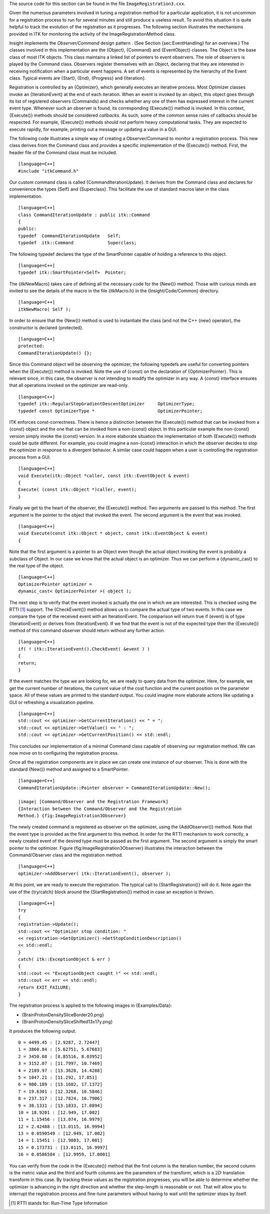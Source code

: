 The source code for this section can be found in the file
``ImageRegistration3.cxx``.

Given the numerous parameters involved in tuning a registration method
for a particular application, it is not uncommon for a registration
process to run for several minutes and still produce a useless result.
To avoid this situation it is quite helpful to track the evolution of
the registration as it progresses. The following section illustrates the
mechanisms provided in ITK for monitoring the activity of the
ImageRegistrationMethod class.

Insight implements the *Observer/Command* design pattern . (See
Section {sec:EventHandling} for an overview.) The classes involved in
this implementation are the {Object}, {Command} and {EventObject}
classes. The Object is the base class of most ITK objects. This class
maintains a linked list of pointers to event observers. The role of
observers is played by the Command class. Observers register themselves
with an Object, declaring that they are interested in receiving
notification when a particular event happens. A set of events is
represented by the hierarchy of the Event class. Typical events are
{Start}, {End}, {Progress} and {Iteration}.

Registration is controlled by an {Optimizer}, which generally executes
an iterative process. Most Optimizer classes invoke an {IterationEvent}
at the end of each iteration. When an event is invoked by an object,
this object goes through its list of registered observers (Commands) and
checks whether any one of them has expressed interest in the current
event type. Whenever such an observer is found, its corresponding
{Execute()} method is invoked. In this context, {Execute()} methods
should be considered *callbacks*. As such, some of the common sense
rules of callbacks should be respected. For example, {Execute()} methods
should not perform heavy computational tasks. They are expected to
execute rapidly, for example, printing out a message or updating a value
in a GUI.

The following code illustrates a simple way of creating a
Observer/Command to monitor a registration process. This new class
derives from the Command class and provides a specific implementation of
the {Execute()} method. First, the header file of the Command class must
be included.

::

    [language=C++]
    #include "itkCommand.h"

Our custom command class is called {CommandIterationUpdate}. It derives
from the Command class and declares for convenience the types {Self} and
{Superclass}. This facilitate the use of standard macros later in the
class implementation.

::

    [language=C++]
    class CommandIterationUpdate : public itk::Command
    {
    public:
    typedef  CommandIterationUpdate   Self;
    typedef  itk::Command             Superclass;

The following typedef declares the type of the SmartPointer capable of
holding a reference to this object.

::

    [language=C++]
    typedef itk::SmartPointer<Self>  Pointer;

The {itkNewMacro} takes care of defining all the necessary code for the
{New()} method. Those with curious minds are invited to see the details
of the macro in the file {itkMacro.h} in the {Insight/Code/Common}
directory.

::

    [language=C++]
    itkNewMacro( Self );

In order to ensure that the {New()} method is used to instantiate the
class (and not the C++ {new} operator), the constructor is declared
{protected}.

::

    [language=C++]
    protected:
    CommandIterationUpdate() {};

Since this Command object will be observing the optimizer, the following
typedefs are useful for converting pointers when the {Execute()} method
is invoked. Note the use of {const} on the declaration of
{OptimizerPointer}. This is relevant since, in this case, the observer
is not intending to modify the optimizer in any way. A {const} interface
ensures that all operations invoked on the optimizer are read-only.

::

    [language=C++]
    typedef itk::RegularStepGradientDescentOptimizer     OptimizerType;
    typedef const OptimizerType *                        OptimizerPointer;

ITK enforces const-correctness. There is hence a distinction between the
{Execute()} method that can be invoked from a {const} object and the one
that can be invoked from a non-{const} object. In this particular
example the non-{const} version simply invoke the {const} version. In a
more elaborate situation the implementation of both {Execute()} methods
could be quite different. For example, you could imagine a non-{const}
interaction in which the observer decides to stop the optimizer in
response to a divergent behavior. A similar case could happen when a
user is controlling the registration process from a GUI.

::

    [language=C++]
    void Execute(itk::Object *caller, const itk::EventObject & event)
    {
    Execute( (const itk::Object *)caller, event);
    }

Finally we get to the heart of the observer, the {Execute()} method. Two
arguments are passed to this method. The first argument is the pointer
to the object that invoked the event. The second argument is the event
that was invoked.

::

    [language=C++]
    void Execute(const itk::Object * object, const itk::EventObject & event)
    {

Note that the first argument is a pointer to an Object even though the
actual object invoking the event is probably a subclass of Object. In
our case we know that the actual object is an optimizer. Thus we can
perform a {dynamic\_cast} to the real type of the object.

::

    [language=C++]
    OptimizerPointer optimizer =
    dynamic_cast< OptimizerPointer >( object );

The next step is to verify that the event invoked is actually the one in
which we are interested. This is checked using the RTTI [1]_ support.
The {CheckEvent()} method allows us to compare the actual type of two
events. In this case we compare the type of the received event with an
IterationEvent. The comparison will return true if {event} is of type
{IterationEvent} or derives from {IterationEvent}. If we find that the
event is not of the expected type then the {Execute()} method of this
command observer should return without any further action.

::

    [language=C++]
    if( ! itk::IterationEvent().CheckEvent( &event ) )
    {
    return;
    }

If the event matches the type we are looking for, we are ready to query
data from the optimizer. Here, for example, we get the current number of
iterations, the current value of the cost function and the current
position on the parameter space. All of these values are printed to the
standard output. You could imagine more elaborate actions like updating
a GUI or refreshing a visualization pipeline.

::

    [language=C++]
    std::cout << optimizer->GetCurrentIteration() << " = ";
    std::cout << optimizer->GetValue() << " : ";
    std::cout << optimizer->GetCurrentPosition() << std::endl;

This concludes our implementation of a minimal Command class capable of
observing our registration method. We can now move on to configuring the
registration process.

Once all the registration components are in place we can create one
instance of our observer. This is done with the standard {New()} method
and assigned to a SmartPointer.

::

    [language=C++]
    CommandIterationUpdate::Pointer observer = CommandIterationUpdate::New();

    |image| [Command/Observer and the Registration Framework]
    {Interaction between the Command/Observer and the Registration
    Method.} {fig:ImageRegistration3Observer}

The newly created command is registered as observer on the optimizer,
using the {AddObserver()} method. Note that the event type is provided
as the first argument to this method. In order for the RTTI mechanism to
work correctly, a newly created event of the desired type must be passed
as the first argument. The second argument is simply the smart pointer
to the optimizer. Figure {fig:ImageRegistration3Observer} illustrates
the interaction between the Command/Observer class and the registration
method.

::

    [language=C++]
    optimizer->AddObserver( itk::IterationEvent(), observer );

At this point, we are ready to execute the registration. The typical
call to {StartRegistration()} will do it. Note again the use of the
{try/catch} block around the {StartRegistration()} method in case an
exception is thrown.

::

    [language=C++]
    try
    {
    registration->Update();
    std::cout << "Optimizer stop condition: "
    << registration->GetOptimizer()->GetStopConditionDescription()
    << std::endl;
    }
    catch( itk::ExceptionObject & err )
    {
    std::cout << "ExceptionObject caught !" << std::endl;
    std::cout << err << std::endl;
    return EXIT_FAILURE;
    }

The registration process is applied to the following images in
{Examples/Data}:

-  {BrainProtonDensitySliceBorder20.png}

-  {BrainProtonDensitySliceShifted13x17y.png}

It produces the following output.

::

    0 = 4499.45 : [2.9287, 2.72447]
    1 = 3860.84 : [5.62751, 5.67683]
    2 = 3450.68 : [8.85516, 8.03952]
    3 = 3152.07 : [11.7997, 10.7469]
    4 = 2189.97 : [13.3628, 14.4288]
    5 = 1047.21 : [11.292, 17.851]
    6 = 900.189 : [13.1602, 17.1372]
    7 = 19.6301 : [12.3268, 16.5846]
    8 = 237.317 : [12.7824, 16.7906]
    9 = 38.1331 : [13.1833, 17.0894]
    10 = 18.9201 : [12.949, 17.002]
    11 = 1.15456 : [13.074, 16.9979]
    12 = 2.42488 : [13.0115, 16.9994]
    13 = 0.0590549 : [12.949, 17.002]
    14 = 1.15451 : [12.9803, 17.001]
    15 = 0.173731 : [13.0115, 16.9997]
    16 = 0.0586584 : [12.9959, 17.0001]

You can verify from the code in the {Execute()} method that the first
column is the iteration number, the second column is the metric value
and the third and fourth columns are the parameters of the transform,
which is a :math:`2D` translation transform in this case. By tracking
these values as the registration progresses, you will be able to
determine whether the optimizer is advancing in the right direction and
whether the step-length is reasonable or not. That will allow you to
interrupt the registration process and fine-tune parameters without
having to wait until the optimizer stops by itself.

.. [1]
   RTTI stands for: Run-Time Type Information

.. |image| image:: ImageRegistration3Observer.eps
